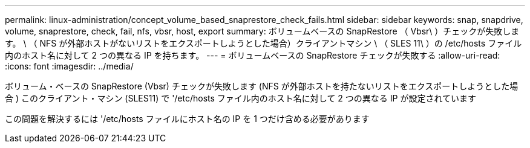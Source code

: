 ---
permalink: linux-administration/concept_volume_based_snaprestore_check_fails.html 
sidebar: sidebar 
keywords: snap, snapdrive, volume, snaprestore, check, fail, nfs, vbsr, host, export 
summary: ボリュームベースの SnapRestore （ Vbsr\ ）チェックが失敗します。 \ （ NFS が外部ホストがないリストをエクスポートしようとした場合）クライアントマシン \ （ SLES 11\ ）の /etc/hosts ファイル内のホスト名に対して 2 つの異なる IP を持ちます。 
---
= ボリュームベースの SnapRestore チェックが失敗する
:allow-uri-read: 
:icons: font
:imagesdir: ../media/


[role="lead"]
ボリューム・ベースの SnapRestore (Vbsr) チェックが失敗します (NFS が外部ホストを持たないリストをエクスポートしようとした場合 ) このクライアント・マシン (SLES11) で '/etc/hosts ファイル内のホスト名に対して 2 つの異なる IP が設定されています

この問題を解決するには '/etc/hosts ファイルにホスト名の IP を 1 つだけ含める必要があります
